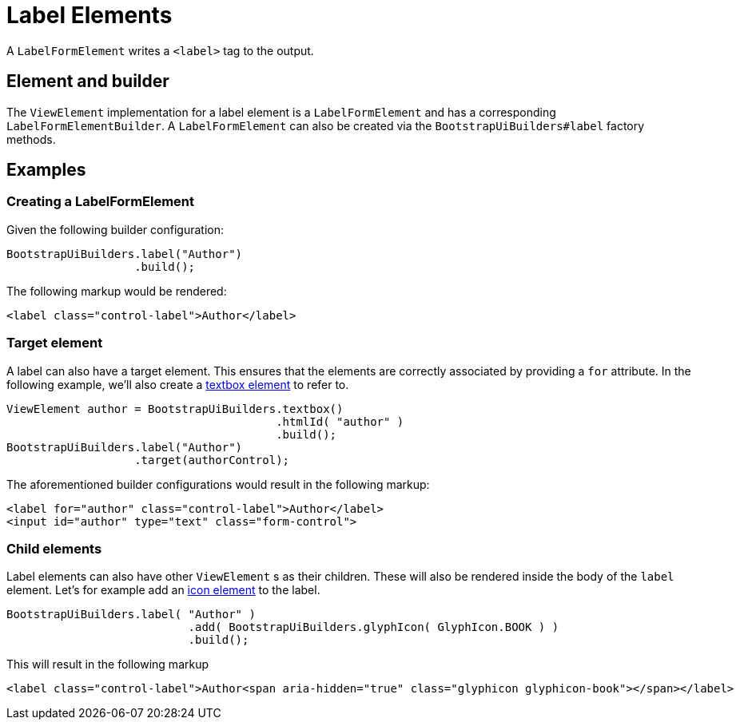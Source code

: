 = Label Elements

A `LabelFormElement` writes a `<label>` tag to the output.

== Element and builder

The `ViewElement` implementation for a label element is a `LabelFormElement` and has a corresponding `LabelFormElementBuilder`.
A `LabelFormElement` can also be created via the `BootstrapUiBuilders#label` factory methods.

== Examples

=== Creating a LabelFormElement

Given the following builder configuration:

[source,java,indent=0]
----
BootstrapUiBuilders.label("Author")
                   .build();
----

The following markup would be rendered:

[source,html,indent=0]
----
<label class="control-label">Author</label>
----

=== Target element

A label can also have a target element.
This ensures that the elements are correctly associated by providing a `for` attribute.
In the following example, we'll also create a xref::components/form-controls/textbox.adoc[textbox element] to refer to.

[source,java,indent=0]
----
ViewElement author = BootstrapUiBuilders.textbox()
                                        .htmlId( "author" )
                                        .build();
BootstrapUiBuilders.label("Author")
                   .target(authorControl);
----

The aforementioned builder configurations would result in the following markup:

[source,html,indent=0]
----
<label for="author" class="control-label">Author</label>
<input id="author" type="text" class="form-control">
----

=== Child elements

Label elements can also have other `ViewElement` s as their children.
These will also be rendered inside the body of the `label` element.
Let's for example add an xref::components/icons.adoc[icon element] to the label.

[source,java,indent=0]
----
BootstrapUiBuilders.label( "Author" )
		           .add( BootstrapUiBuilders.glyphIcon( GlyphIcon.BOOK ) )
		           .build();
----

This will result in the following markup

[source,html,indent=0]
----
<label class="control-label">Author<span aria-hidden="true" class="glyphicon glyphicon-book"></span></label>
----
